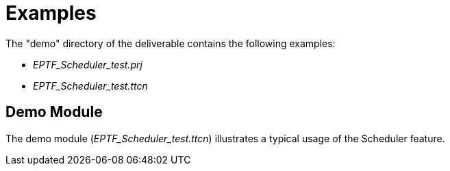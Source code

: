 = Examples

The "demo" directory of the deliverable contains the following examples:

* __EPTF_Scheduler_test.prj__
* __EPTF_Scheduler_test.ttcn__

== Demo Module

The demo module (__EPTF_Scheduler_test.ttcn__) illustrates a typical usage of the Scheduler feature.
